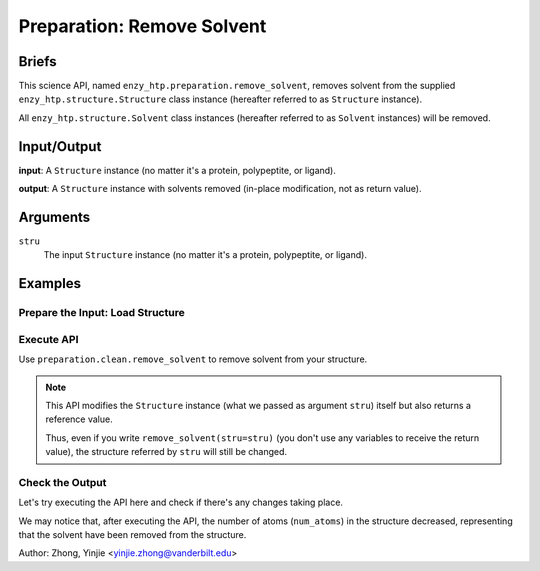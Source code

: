 ==============================================
 Preparation: Remove Solvent
==============================================

Briefs
==============================================

This science API, named ``enzy_htp.preparation.remove_solvent``,
removes solvent from the supplied ``enzy_htp.structure.Structure`` class instance 
(hereafter referred to as ``Structure`` instance).

All ``enzy_htp.structure.Solvent`` class instances (hereafter referred to as
``Solvent`` instances) will be removed.

Input/Output
==============================================

**input**: A ``Structure`` instance (no matter it's a protein, polypeptite, or ligand).

.. dropdown:: :fa:`eye,mr-1` How to obtain ``Structure`` instance?

    Structure can be obtained by parsing from a file using one of the StructureParser:

    - `PDBParser <xxx>`_ (Commonly used here)
    - `PrmtopParser <xxx>`_

**output**: A ``Structure`` instance with solvents removed (in-place modification, not as return value).

.. panels::

    :column: col-lg-12 col-md-12 col-sm-12 col-xs-12 p-2 text-left

    .. image:: ../../figures/preparation_remove_solvent_dfd.svg
        :width: 100%
        :alt: preparation_remove_solvent


Arguments
==============================================

``stru``
    The input ``Structure`` instance (no matter it's a protein, polypeptite, or ligand).

.. ``protect``
.. (optional) Protect some solvent from removal and change its rtype to Ligand. Use selection grammer.

Examples
==============================================

Prepare the Input: Load Structure
----------------------------------------------

.. panels::

    :column: col-lg-12 col-md-12 col-sm-12 col-xs-12 p-2 text-left

    In order to make use of the API, we should have structure loaded.

    .. code:: python    

        import enzy_htp.structure as struct
                                    
        sp = struct.PDBParser()

        pdb_filepath = "/path/to/your/structure.pdb"
        stru = sp.get_structure(pdb_filepath)

Execute API
----------------------------------------------

Use ``preparation.clean.remove_solvent`` to remove solvent from your structure.

.. panels::

    :column: col-lg-12 col-md-12 col-sm-12 col-xs-12 p-2 text-left

    The way to use ``remove_solvent`` is pretty simple.

    .. code:: python

        from enzy_htp.preparation import remove_solvent
        
        stru = remove_solvent(stru=stru)

.. note::

    This API modifies the ``Structure`` instance (what we passed as argument ``stru``) itself but also returns a reference value.
    
    Thus, even if you write ``remove_solvent(stru=stru)`` (you don't use any variables to receive the return value),
    the structure referred by ``stru`` will still be changed.

Check the Output
----------------------------------------------

Let's try executing the API here and check if there's any changes taking place.

.. panels::

    :column: col-lg-12 col-md-12 col-sm-12 col-xs-12 p-2 text-left

    We choose the crystal structure of small protein crambin at 0.48 Angstrom resolution for example.

    Now, we can go through the procedure.

    .. code:: python
        
        import enzy_htp.structure as struct
        from enzy_htp.preparation import remove_solvent
                                    
        sp = struct.PDBParser()

        # Read PDB file here.
        pdb_filepath = "3NIR.pdb"
        stru = sp.get_structure(pdb_filepath)

        # Remove solvents here.
        print(stru.num_atoms)       # 742.
        remove_solvent(stru=stru)   # <enzy_htp.structure.structure.Structure object at 0x7fa383c4aa30>
        print(stru.num_atoms)       # 644.
    
We may notice that, after executing the API, the number of atoms (``num_atoms``) in the structure decreased,
representing that the solvent have been removed from the structure.

Author: Zhong, Yinjie <yinjie.zhong@vanderbilt.edu>